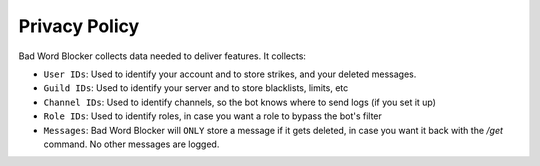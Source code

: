 Privacy Policy
==============

Bad Word Blocker collects data needed to deliver features. It collects:

- ``User IDs``: Used to identify your account and to store strikes, and your deleted messages.
- ``Guild IDs``: Used to identify your server and to store blacklists, limits, etc
- ``Channel IDs``: Used to identify channels, so the bot knows where to send logs (if you set it up)
- ``Role IDs``: Used to identify roles, in case you want a role to bypass the bot's filter
- ``Messages``: Bad Word Blocker will ``ONLY`` store a message if it gets deleted, in case you want it back with the `/get` command. No other messages are logged.
  